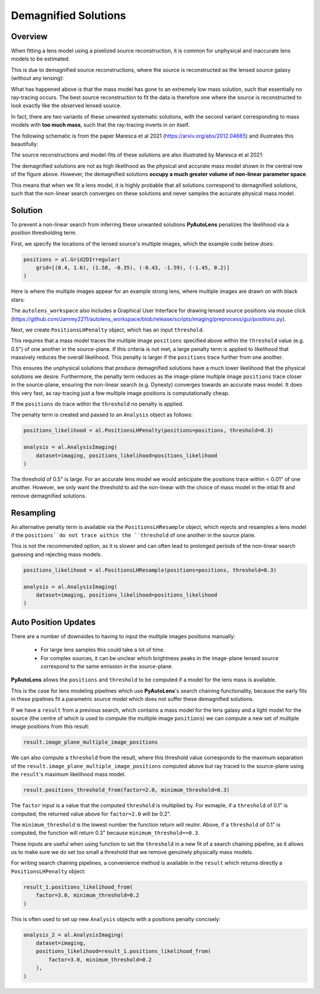 .. _demagnified_solutions:

Demagnified Solutions
=====================

Overview
--------

When fitting a lens model using a pixelized source reconstruction, it is common for unphysical and inaccurate lens
models to be estimated.

This is due to demagnified source reconstructions, where the source is reconstructed as the lensed source galaxy
(without any lensing):

.. image:: https://raw.githubusercontent.com/Jammy2211/PyAutoLens/main/docs/general/images/data.png
  :width: 400
  :alt: Alternative text

.. image:: https://raw.githubusercontent.com/Jammy2211/PyAutoLens/main/docs/general/images/model_image.png
  :width: 400
  :alt: Alternative text

What has happened above is that the mass model has gone to an extremely low mass solution, such that essentially no
ray-tracing occurs. The best source reconstruction to fit the data is therefore one where the source is reconstructed
to look exactly like the observed lensed source.

In fact, there are two variants of these unwanted systematic solutions, with the second variant corresponding to mass
models with **too much mass**, such that the ray-tracing inverts in on itself.

The following schematic is from the paper Maresca et al 2021 (https://arxiv.org/abs/2012.04665) and illustrates
this beautifully:

.. image:: https://raw.githubusercontent.com/Jammy2211/PyAutoLens/main/docs/general/images/maresca_fig1.png
  :width: 400
  :alt: Alternative text

The source reconstructions and model-fits of these solutions are also illustrated by Maresca et al 2021:

.. image:: https://raw.githubusercontent.com/Jammy2211/PyAutoLens/main/docs/general/images/maresca_fig2.png
  :width: 400
  :alt: Alternative text

The demagnified solutions are not as high likelihood as the physical and accurate mass model shown in the central
row of the figure above. However, the demagnified solutions **occupy a much greater volume of non-linear parameter space**.

This means that when we fit a lens model, it is highly probable that all solutions correspond to demagnified solutions,
such that the non-linear search converges on these solutions and never samples the accurate physical mass model.

Solution
--------

To prevent a non-linear search from inferring these unwanted solutions **PyAutoLens** penalizes the likelihood
via a position thresholding term. 

First, we specify the locations of the lensed source's multiple images, which the example code below does:

.. code-block:: python

    positions = al.Grid2DIrregular(
        grid=[(0.4, 1.6), (1.58, -0.35), (-0.43, -1.59), (-1.45, 0.2)]
    )

Here is where the multiple images appear for an example strong lens, where multiple images are drawn on with black
stars:

.. image:: https://raw.githubusercontent.com/Jammy2211/PyAutoLens/main/docs/general/images/lensed_source.png
  :width: 400
  :alt: Alternative text

The ``autolens_workspace`` also includes a Graphical User Interface for drawing lensed source positions via 
mouse click (https://github.com/Jammy2211/autolens_workspace/blob/release/scripts/imaging/preprocess/gui/positions.py).

Next, we create ``PositionsLHPenalty`` object, which has an input ``threshold``.

This requires that a mass model traces the multiple image ``positions`` specified above within the ``threshold`` 
value (e.g. 0.5") of one another in the source-plane. If this criteria is not met, a large penalty term is
applied to likelihood that massively reduces the overall likelihood. This penalty is larger if the ``positions``
trace further from one another.

This ensures the unphysical solutions that produce demagnified solutions have a much lower likelihood that the 
physical solutions we desire. Furthermore, the penalty term reduces as the image-plane multiple image ``positions``
trace closer in the source-plane, ensuring the non-linear search (e.g. Dynesty) converges towards an accurate mass
model. It does this very fast, as ray-tracing just a few multiple image positions is computationally cheap.

If the ``positions`` do trace within the ``threshold`` no penalty is applied.

The penalty term is created and passed to an ``Analysis`` object as follows:

.. code-block:: python

    positions_likelihood = al.PositionsLHPenalty(positions=positions, threshold=0.3)

    analysis = al.AnalysisImaging(
        dataset=imaging, positions_likelihood=positions_likelihood
    )

The threshold of 0.5" is large. For an accurate lens model we would anticipate the positions trace within < 0.01" of
one another. However, we only want the threshold to aid the non-linear with the choice of mass model in the intial fit
and remove demagnified solutions.

Resampling
----------

An alternative penalty term is available via the ``PositionsLHResample`` object, which rejects and resamples a lens
model if the ``positions``do not trace within the ``threshold`` of one another in the source plane.

This is not the recommended option, as it is slower and can often lead to prolonged periods of the non-linear search
guessing and rejecting mass models.

.. code-block:: python

    positions_likelihood = al.PositionsLHResample(positions=positions, threshold=0.3)

    analysis = al.AnalysisImaging(
        dataset=imaging, positions_likelihood=positions_likelihood
    )

Auto Position Updates
---------------------

There are a number of downsides to having to input the mulitple images positions manually:

 - For large lens samples this could take a lot of time.

 - For complex sources, it can be unclear which brightness peaks in the image-plane lensed source correspond to the same emission in the source-plane.

**PyAutoLens** allows the ``positions`` and ``threshold`` to be computed if a model for the lens mass is available.

This is the case for lens modeling pipelines which use **PyAutoLens**'s search chaining functionality, because the
early fits in these pipelines fit a parametric source model which does not suffer these demagnified solutions.

If we have a ``result`` from a previous search, which contains a mass model for the lens galaxy and a light model
for the source (the centre of which is used to compute the multiple image ``positions``) we can compute a new
set of multiple image positions from this result:

.. code-block:: python

    result.image_plane_multiple_image_positions

We can also compute a ``threshold`` from the result, where this threshold value corresponds to the maximum separation
of the ``result.image_plane_multiple_image_positions`` computed above but ray traced to the source-plane using
the ``result``'s maximum likelihood mass model.

.. code-block:: python

    result.positions_threshold_from(factor=2.0, minimum_threshold=0.3)

The ``factor`` input is a value that the computed ``threshold`` is multiplied by. For exmaple, if a ``threshold`` of
0.1" is computed, the returned value above for ``factor=2.0`` will be 0.2".

The ``minimum_threshold`` is the lowest number the function return will reutnr. Above, if a ``threshold`` of 0.1"
is computed, the function will return 0.3" because ``minimum_threshold==0.3``.

These inputs are useful when using function to set the ``threshold`` in a new fit of a search chaining pipeline, as
it allows us to make sure we do set too small a threshold that we remove genuinely physically mass models.

For writing search chaining pipelines, a convenience method is available in the ``result`` which returns directly a
``PositionsLHPenalty`` object:

.. code-block:: python

        result_1.positions_likelihood_from(
            factor=3.0, minimum_threshold=0.2
        )

This is often used to set up new ``Analysis`` objects with a positions penalty concisely:

.. code-block:: python

    analysis_2 = al.AnalysisImaging(
        dataset=imaging,
        positions_likelihood=result_1.positions_likelihood_from(
            factor=3.0, minimum_threshold=0.2
        ),
    )
